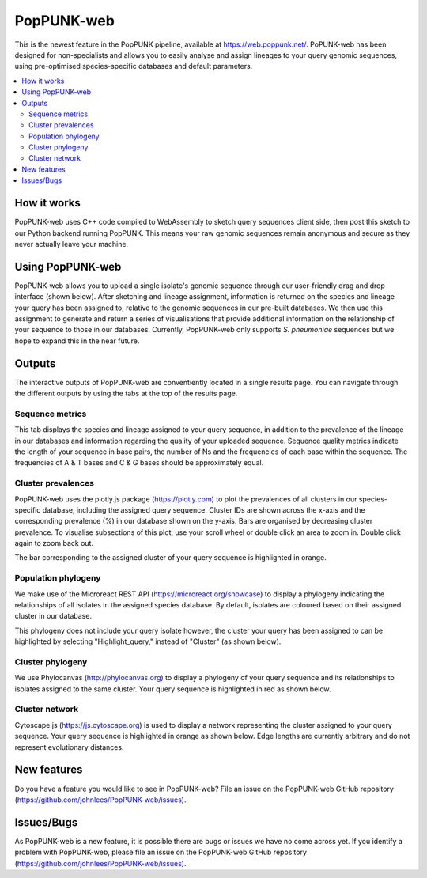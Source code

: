 PopPUNK-web
=================
This is the newest feature in the PopPUNK pipeline, available at https://web.poppunk.net/.
PoPUNK-web has been designed for non-specialists and allows you to easily analyse and assign lineages to your query genomic sequences,
using pre-optimised species-specific databases and default parameters.

.. contents::
   :local:

How it works
------------
PopPUNK-web uses C++ code compiled to WebAssembly to sketch query sequences client side, then post this sketch to our Python backend running PopPUNK.
This means your raw genomic sequences remain anonymous and secure as they never actually leave your machine.

Using PopPUNK-web
-----------------------
PopPUNK-web allows you to upload a single isolate's genomic sequence through our user-friendly drag and drop interface (shown below).
After sketching and lineage assignment, information is returned on the species and lineage your query has been assigned to, relative to the genomic sequences in our pre-built databases.
We then use this assignment to generate and return a series of visualisations that provide additional information on the relationship of your sequence to those in our databases.
Currently, PopPUNK-web only supports *S. pneumoniae* sequences but we hope to expand this in the near future.

.. image:: images/web_home.png
   :alt:  PopPUNK-web homepage
   :align: center

Outputs
-------
The interactive outputs of PopPUNK-web are conventiently located in a single results page.
You can navigate through the different outputs by using the tabs at the top of the results page.

Sequence metrics
^^^^^^^^^^^^^^^^
This tab displays the species and lineage assigned to your query sequence, in addition to the prevalence of the lineage in our databases and information regarding the quality of your uploaded sequence.
Sequence quality metrics indicate the length of your sequence in base pairs, the number of Ns and the frequencies of each base within the sequence.
The frequencies of A & T bases and C & G bases should be approximately equal.

.. image:: images/web_stats.png
   :alt:  PopPUNK-web homepage
   :align: center

Cluster prevalences
^^^^^^^^^^^^^^^^^^^
PopPUNK-web uses the plotly.js package (https://plotly.com) to plot the prevalences of all clusters in our species-specific database, including the assigned query sequence.
Cluster IDs are shown across the x-axis and the corresponding prevalence (%) in our database shown on the y-axis.
Bars are organised by decreasing cluster prevalence.
To visualise subsections of this plot, use your scroll wheel or double click an area to zoom in. Double click again to zoom back out.

.. image:: images/web_prevs.png
   :alt:  PopPUNK-web prevalences
   :align: center

The bar corresponding to the assigned cluster of your query sequence is highlighted in orange.

.. image:: images/web_prevs_zoomed.png
   :alt:  PopPUNK-web zoomed prevalences
   :align: center

Population phylogeny
^^^^^^^^^^^^^^^^^^^^
We make use of the Microreact REST API (https://microreact.org/showcase) to display a phylogeny indicating the relationships of all isolates in the assigned species database.
By default, isolates are coloured based on their assigned cluster in our database.

.. image:: images/web_micro.png
   :alt:  PopPUNK-web population phylogeny
   :align: center

This phylogeny does not include your query isolate however, the cluster your query has been assigned to can be highlighted by selecting "Highlight_query," instead of "Cluster" (as shown below).

.. image:: images/web_micro_change.png
   :alt:  PopPUNK-web population phylogeny change
   :align: center

.. image:: images/web_micro_assigned.png
   :alt:  PopPUNK-web population phylogeny assigned
   :align: center

Cluster phylogeny
^^^^^^^^^^^^^^^^^
We use Phylocanvas (http://phylocanvas.org) to display a phylogeny of your query sequence and its relationships to isolates assigned to the same cluster.
Your query sequence is highlighted in red as shown below.

.. image:: images/web_phylo.png
   :alt:  PopPUNK-web cluster phylogeny
   :align: center

Cluster network
^^^^^^^^^^^^^^^
Cytoscape.js (https://js.cytoscape.org) is used to display a network representing the cluster assigned to your query sequence.
Your query sequence is highlighted in orange as shown below.
Edge lengths are currently arbitrary and do not represent evolutionary distances.

.. image:: images/web_cyto.png
   :alt:  PopPUNK-web network
   :align: center

New features
------------
Do you have a feature you would like to see in PopPUNK-web? File an issue on the PopPUNK-web GitHub repository (https://github.com/johnlees/PopPUNK-web/issues).

Issues/Bugs
-----------
As PopPUNK-web is a new feature, it is possible there are bugs or issues we have no come across yet.
If you identify a problem with PopPUNK-web, please file an issue on the PopPUNK-web GitHub repository (https://github.com/johnlees/PopPUNK-web/issues).
